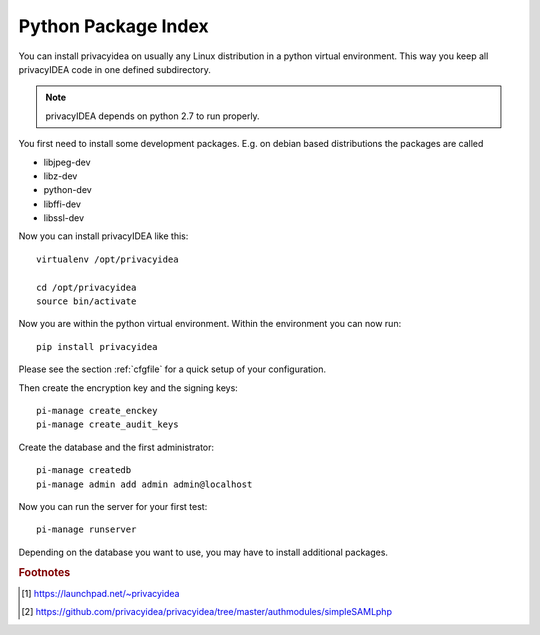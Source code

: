 .. _pip_install:

Python Package Index
--------------------

.. index:: pip install, virtual environment

You can install privacyidea on usually any Linux distribution in a python
virtual environment. This way you keep all privacyIDEA code in one defined
subdirectory.

.. note:: privacyIDEA depends on python 2.7 to run properly.

You first need to install some development packages. E.g. on debian based
distributions the packages are called

* libjpeg-dev
* libz-dev
* python-dev
* libffi-dev
* libssl-dev

Now you can install privacyIDEA like this::

  virtualenv /opt/privacyidea

  cd /opt/privacyidea
  source bin/activate

Now you are within the python virtual environment.
Within the environment you can now run::

  pip install privacyidea

.. _configuration:

Please see the section :ref:`cfgfile` for a quick setup of your configuration.


Then create the encryption key and the signing keys::

   pi-manage create_enckey
   pi-manage create_audit_keys

Create the database and the first administrator::

   pi-manage createdb
   pi-manage admin add admin admin@localhost

Now you can run the server for your first test::

   pi-manage runserver


Depending on the database you want to use, you may have to install additional packages.

.. rubric:: Footnotes
.. [#ppa] https://launchpad.net/~privacyidea
.. [#simpleSAML] https://github.com/privacyidea/privacyidea/tree/master/authmodules/simpleSAMLphp
